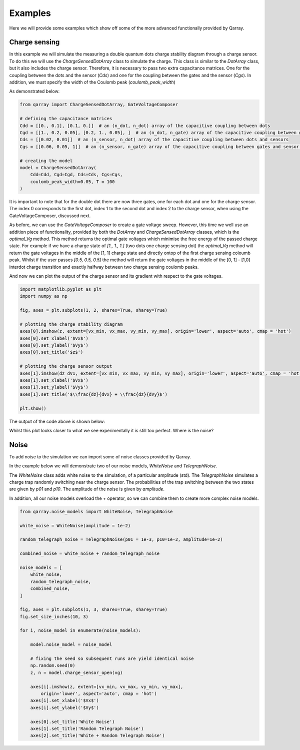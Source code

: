 ########
Examples
########

Here we will provide some examples which show off some of the more advanced functionally
provided by Qarray.

+++++++++
Charge sensing
+++++++++

In this example we will simulate the measuring a double quantum dots charge stability diagram
through a charge sensor. To do this we will use the `ChargeSensedDotArray` class to simulate the charge.
This class is similar to the `DotArray` class, but it also includes the charge sensor. Therefore,
it is necessary to pass two extra capacitance matrices. One for the coupling between the dots and the sensor (`Cds`)
and one for the coupling between the gates and the sensor (`Cgs`). In addition, we must specify the
width of the Coulomb peak (`coulomb_peak_width`)

As demonstrated below:

.. code:: python

    from qarray import ChargeSensedDotArray, GateVoltageComposer

    # defining the capacitance matrices
    Cdd = [[0., 0.1], [0.1, 0.]]  # an (n_dot, n_dot) array of the capacitive coupling between dots
    Cgd = [[1., 0.2, 0.05], [0.2, 1., 0.05], ]  # an (n_dot, n_gate) array of the capacitive coupling between gates and dots
    Cds = [[0.02, 0.01]]  # an (n_sensor, n_dot) array of the capacitive coupling between dots and sensors
    Cgs = [[0.06, 0.05, 1]]  # an (n_sensor, n_gate) array of the capacitive coupling between gates and sensor dots

    # creating the model
    model = ChargeSensedDotArray(
        Cdd=Cdd, Cgd=Cgd, Cds=Cds, Cgs=Cgs,
        coulomb_peak_width=0.05, T = 100
    )

It is important to note that for the double dot there are now three gates,
one for each dot and one for the charge sensor. The index 0 corresponds to the first dot,
index 1 to the second dot and index 2 to the charge sensor, when using the GateVoltageComposer, discussed next.

As before, we can use the `GateVoltageComposer` to create a gate voltage sweep. However, this time we well use
an addition piece of functionality, provided by both the `DotArray` and `ChargeSensedDotArray` classes, which is the
`optimal_Vg` method. This method returns the optimal gate voltages which minimise the free energy of the passed charge state.
For example if we have a charge state of `[1., 1., 1.]` (two dots one charge sensing dot) the `optimal_Vg` method will return the gate voltages
in the middle of the [1, 1] charge state and directly ontop of the first charge sensing coloumb peak. Whilst if the user passes `[0.5, 0.5, 0.5]` the
method will return the gate voltages in the middle of the [0, 1] - [1,0] interdot charge transition and exactly halfway between two charge sensing
coulomb peaks.

.. code:: python
    voltage_composer = GateVoltageComposer(model.n_gate)

    # defining the min and max values for the dot voltage sweep
    vx_min, vx_max = -5, 5
    vy_min, vy_max = -5, 5
    # using the dot voltage composer to create the dot voltage array for the 2d sweep
    vg = voltage_composer.do2d(0, vy_min, vx_max, 200, 1, vy_min, vy_max, 200)

    # centering the voltage sweep on the [0, 1] - [1, 0] interdot charge transition on the side of a charge sensor coulomb peak
    vg += model.optimal_Vg([0.5, 0.5, 0.6])

    # calculating the output of the charge sensor and the charge state for each gate voltage
    z, n = model.charge_sensor_open(vg)
    dz_dV1 = np.gradient(z, axis=0) + np.gradient(z, axis=1)

And now we can plot the output of the charge sensor and its gradient with respect to the gate voltages.

.. code:: python

    import matplotlib.pyplot as plt
    import numpy as np

    fig, axes = plt.subplots(1, 2, sharex=True, sharey=True)

    # plotting the charge stability diagram
    axes[0].imshow(z, extent=[vx_min, vx_max, vy_min, vy_max], origin='lower', aspect='auto', cmap = 'hot')
    axes[0].set_xlabel('$Vx$')
    axes[0].set_ylabel('$Vy$')
    axes[0].set_title('$z$')

    # plotting the charge sensor output
    axes[1].imshow(dz_dV1, extent=[vx_min, vx_max, vy_min, vy_max], origin='lower', aspect='auto', cmap = 'hot')
    axes[1].set_xlabel('$Vx$')
    axes[1].set_ylabel('$Vy$')
    axes[1].set_title('$\\frac{dz}{dVx} + \\frac{dz}{dVy}$')

    plt.show()

The output of the code above is shown below:
|charge_sensing|

Whilst this plot looks closer to what we see experimentally it is still too perfect. Where is the noise?

+++++++++
Noise
+++++++++

To add noise to the simulation we can import some of noise classes provided by Qarray.

In the example below we will demonstrate two of our noise models, `WhiteNoise` and `TelegraphNoise`.

The `WhiteNoise` class adds white noise to the simulation, of a particular amplitude (std).
The `TelegraphNoise` simulates a charge trap randomly switching near the charge sensor. The probabilities
of the trap switching between the two states are given by `p01` and `p10`.
The amplitude of the noise is given by `amplitude`.

In addition, all our noise models overload the `+` operator,
so we can combine them to create more complex noise models.

.. code:: python

    from qarray.noise_models import WhiteNoise, TelegraphNoise

    white_noise = WhiteNoise(amplitude = 1e-2)

    random_telegraph_noise = TelegraphNoise(p01 = 1e-3, p10=1e-2, amplitude=1e-2)

    combined_noise = white_noise + random_telegraph_noise

    noise_models = [
        white_noise,
        random_telegraph_noise,
        combined_noise,
    ]

    fig, axes = plt.subplots(1, 3, sharex=True, sharey=True)
    fig.set_size_inches(10, 3)

    for i, noise_model in enumerate(noise_models):

        model.noise_model = noise_model

        # fixing the seed so subsequent runs are yield identical noise
        np.random.seed(0)
        z, n = model.charge_sensor_open(vg)

        axes[i].imshow(z, extent=[vx_min, vx_max, vy_min, vy_max],
            origin='lower', aspect='auto', cmap = 'hot')
        axes[i].set_xlabel('$Vx$')
        axes[i].set_ylabel('$Vy$')

        axes[0].set_title('White Noise')
        axes[1].set_title('Random Telegraph Noise')
        axes[2].set_title('White + Random Telegraph Noise')

|charge_sensing_noise|

.. |charge_sensing| image:: ./figures/charge_sensing.pdf
.. |charge_sensing_noise| image:: ./figures/charge_sensing_noise.pdf